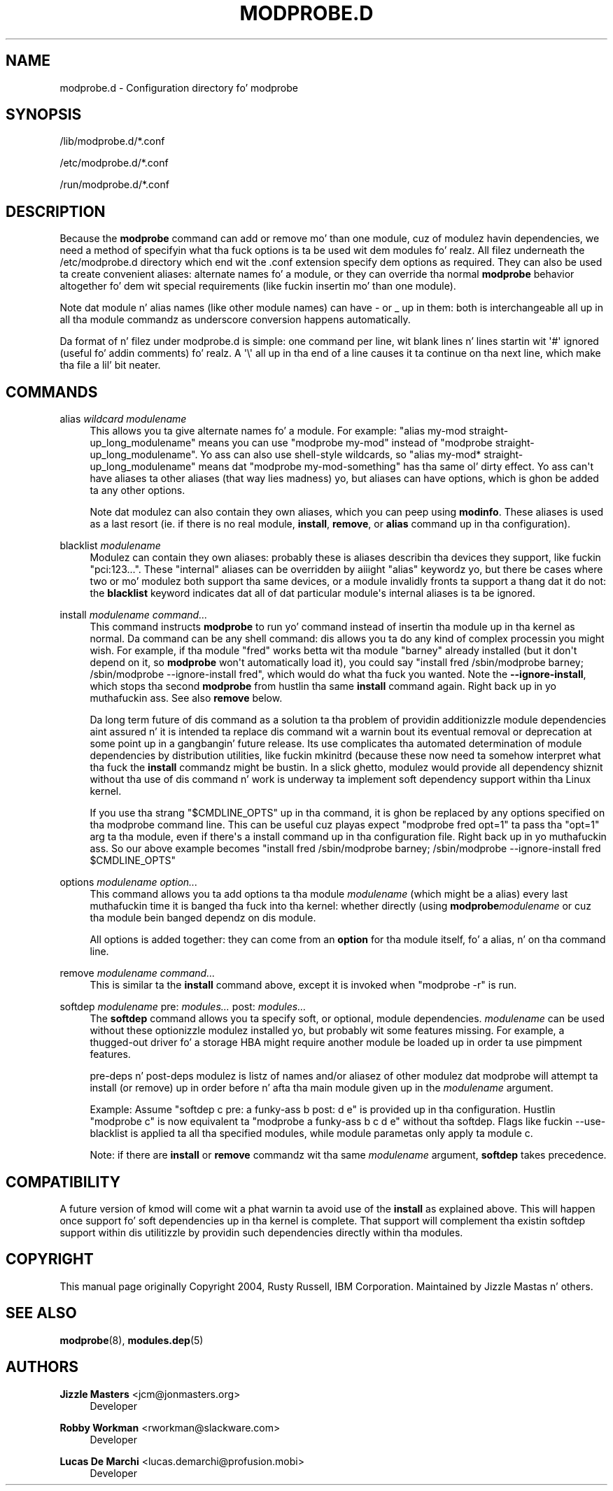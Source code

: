 '\" t
.\"     Title: modprobe.d
.\"    Author: Jizzle Mastas <jcm@jonmasters.org>
.\" Generator: DocBook XSL Stylesheets v1.78.1 <http://docbook.sf.net/>
.\"      Date: 08/22/2013
.\"    Manual: modprobe.d
.\"    Source: kmod
.\"  Language: Gangsta
.\"
.TH "MODPROBE\&.D" "5" "08/22/2013" "kmod" "modprobe.d"
.\" -----------------------------------------------------------------
.\" * Define some portabilitizzle stuff
.\" -----------------------------------------------------------------
.\" ~~~~~~~~~~~~~~~~~~~~~~~~~~~~~~~~~~~~~~~~~~~~~~~~~~~~~~~~~~~~~~~~~
.\" http://bugs.debian.org/507673
.\" http://lists.gnu.org/archive/html/groff/2009-02/msg00013.html
.\" ~~~~~~~~~~~~~~~~~~~~~~~~~~~~~~~~~~~~~~~~~~~~~~~~~~~~~~~~~~~~~~~~~
.ie \n(.g .ds Aq \(aq
.el       .ds Aq '
.\" -----------------------------------------------------------------
.\" * set default formatting
.\" -----------------------------------------------------------------
.\" disable hyphenation
.nh
.\" disable justification (adjust text ta left margin only)
.ad l
.\" -----------------------------------------------------------------
.\" * MAIN CONTENT STARTS HERE *
.\" -----------------------------------------------------------------
.SH "NAME"
modprobe.d \- Configuration directory fo' modprobe
.SH "SYNOPSIS"
.PP
/lib/modprobe\&.d/*\&.conf
.PP
/etc/modprobe\&.d/*\&.conf
.PP
/run/modprobe\&.d/*\&.conf
.SH "DESCRIPTION"
.PP
Because the
\fBmodprobe\fR
command can add or remove mo' than one module, cuz of modulez havin dependencies, we need a method of specifyin what tha fuck options is ta be used wit dem modules\& fo' realz. All filez underneath the
/etc/modprobe\&.d
directory which end wit the
\&.conf
extension specify dem options as required\&. They can also be used ta create convenient aliases: alternate names fo' a module, or they can override tha normal
\fBmodprobe\fR
behavior altogether fo' dem wit special requirements (like fuckin insertin mo' than one module)\&.
.PP
Note dat module n' alias names (like other module names) can have \- or _ up in them: both is interchangeable all up in all tha module commandz as underscore conversion happens automatically\&.
.PP
Da format of n' filez under
modprobe\&.d
is simple: one command per line, wit blank lines n' lines startin wit \*(Aq#\*(Aq ignored (useful fo' addin comments)\& fo' realz. A \*(Aq\e\*(Aq all up in tha end of a line causes it ta continue on tha next line, which make tha file a lil' bit neater\&.
.SH "COMMANDS"
.PP
alias \fIwildcard\fR \fImodulename\fR
.RS 4
This allows you ta give alternate names fo' a module\&. For example: "alias my\-mod straight-up_long_modulename" means you can use "modprobe my\-mod" instead of "modprobe straight-up_long_modulename"\&. Yo ass can also use shell\-style wildcards, so "alias my\-mod* straight-up_long_modulename" means dat "modprobe my\-mod\-something" has tha same ol' dirty effect\&. Yo ass can\*(Aqt have aliases ta other aliases (that way lies madness) yo, but aliases can have options, which is ghon be added ta any other options\&.
.sp
Note dat modulez can also contain they own aliases, which you can peep using
\fBmodinfo\fR\&. These aliases is used as a last resort (ie\&. if there is no real module,
\fBinstall\fR,
\fBremove\fR, or
\fBalias\fR
command up in tha configuration)\&.
.RE
.PP
blacklist \fImodulename\fR
.RS 4
Modulez can contain they own aliases: probably these is aliases describin tha devices they support, like fuckin "pci:123\&.\&.\&."\&. These "internal" aliases can be overridden by aiiight "alias" keywordz yo, but there be cases where two or mo' modulez both support tha same devices, or a module invalidly fronts ta support a thang dat it do not: the
\fBblacklist\fR
keyword indicates dat all of dat particular module\*(Aqs internal aliases is ta be ignored\&.
.RE
.PP
install \fImodulename\fR \fIcommand\&.\&.\&.\fR
.RS 4
This command instructs
\fBmodprobe\fR
to run yo' command instead of insertin tha module up in tha kernel as normal\&. Da command can be any shell command: dis allows you ta do any kind of complex processin you might wish\&. For example, if tha module "fred" works betta wit tha module "barney" already installed (but it don\*(Aqt depend on it, so
\fBmodprobe\fR
won\*(Aqt automatically load it), you could say "install fred /sbin/modprobe barney; /sbin/modprobe \-\-ignore\-install fred", which would do what tha fuck you wanted\&. Note the
\fB\-\-ignore\-install\fR, which stops tha second
\fBmodprobe\fR
from hustlin tha same
\fBinstall\fR
command again\&. Right back up in yo muthafuckin ass. See also
\fBremove\fR
below\&.
.sp
Da long term future of dis command as a solution ta tha problem of providin additionizzle module dependencies aint assured n' it is intended ta replace dis command wit a warnin bout its eventual removal or deprecation at some point up in a gangbangin' future release\&. Its use complicates tha automated determination of module dependencies by distribution utilities, like fuckin mkinitrd (because these now need ta somehow interpret what tha fuck the
\fBinstall\fR
commandz might be bustin\&. In a slick ghetto, modulez would provide all dependency shiznit without tha use of dis command n' work is underway ta implement soft dependency support within tha Linux kernel\&.
.sp
If you use tha strang "$CMDLINE_OPTS" up in tha command, it is ghon be replaced by any options specified on tha modprobe command line\&. This can be useful cuz playas expect "modprobe fred opt=1" ta pass tha "opt=1" arg ta tha module, even if there\*(Aqs a install command up in tha configuration file\&. Right back up in yo muthafuckin ass. So our above example becomes "install fred /sbin/modprobe barney; /sbin/modprobe \-\-ignore\-install fred $CMDLINE_OPTS"
.RE
.PP
options \fImodulename\fR \fIoption\&.\&.\&.\fR
.RS 4
This command allows you ta add options ta tha module
\fImodulename\fR
(which might be a alias) every last muthafuckin time it is banged tha fuck into tha kernel: whether directly (using
\fBmodprobe\fR\fImodulename\fR
or cuz tha module bein banged dependz on dis module\&.
.sp
All options is added together: they can come from an
\fBoption\fR
for tha module itself, fo' a alias, n' on tha command line\&.
.RE
.PP
remove \fImodulename\fR \fIcommand\&.\&.\&.\fR
.RS 4
This is similar ta the
\fBinstall\fR
command above, except it is invoked when "modprobe \-r" is run\&.
.RE
.PP
softdep \fImodulename\fR pre: \fImodules\&.\&.\&.\fR post: \fImodules\&.\&.\&.\fR
.RS 4
The
\fBsoftdep\fR
command allows you ta specify soft, or optional, module dependencies\&.
\fImodulename\fR
can be used without these optionizzle modulez installed yo, but probably wit some features missing\&. For example, a thugged-out driver fo' a storage HBA might require another module be loaded up in order ta use pimpment features\&.
.sp
pre\-deps n' post\-deps modulez is listz of names and/or aliasez of other modulez dat modprobe will attempt ta install (or remove) up in order before n' afta tha main module given up in the
\fImodulename\fR
argument\&.
.sp
Example: Assume "softdep c pre: a funky-ass b post: d e" is provided up in tha configuration\&. Hustlin "modprobe c" is now equivalent ta "modprobe a funky-ass b c d e" without tha softdep\&. Flags like fuckin \-\-use\-blacklist is applied ta all tha specified modules, while module parametas only apply ta module c\&.
.sp
Note: if there are
\fBinstall\fR
or
\fBremove\fR
commandz wit tha same
\fImodulename\fR
argument,
\fBsoftdep\fR
takes precedence\&.
.RE
.SH "COMPATIBILITY"
.PP
A future version of kmod will come wit a phat warnin ta avoid use of the
\fBinstall\fR
as explained above\&. This will happen once support fo' soft dependencies up in tha kernel is complete\&. That support will complement tha existin softdep support within dis utilitizzle by providin such dependencies directly within tha modules\&.
.SH "COPYRIGHT"
.PP
This manual page originally Copyright 2004, Rusty Russell, IBM Corporation\&. Maintained by Jizzle Mastas n' others\&.
.SH "SEE ALSO"
.PP
\fBmodprobe\fR(8),
\fBmodules.dep\fR(5)
.SH "AUTHORS"
.PP
\fBJizzle Masters\fR <\&jcm@jonmasters\&.org\&>
.RS 4
Developer
.RE
.PP
\fBRobby Workman\fR <\&rworkman@slackware\&.com\&>
.RS 4
Developer
.RE
.PP
\fBLucas De Marchi\fR <\&lucas\&.demarchi@profusion\&.mobi\&>
.RS 4
Developer
.RE
